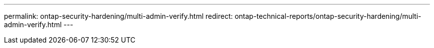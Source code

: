 ---
permalink: ontap-security-hardening/multi-admin-verify.html
redirect: ontap-technical-reports/ontap-security-hardening/multi-admin-verify.html
---

// Created via automation at 2025-04-14 13:53:28.056150